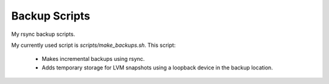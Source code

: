 ==============
Backup Scripts
==============

My rsync backup scripts.

My currently used script is `scripts/make_backups.sh`. This script:

    - Makes incremental backups using rsync.

    - Adds temporary storage for LVM snapshots using a loopback device in the
      backup location.
